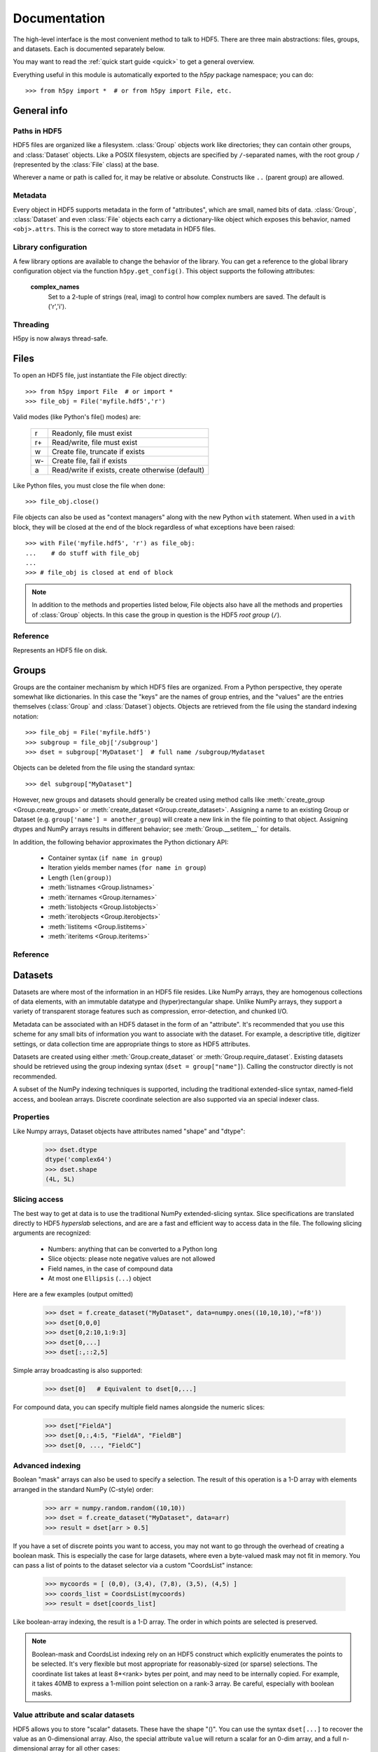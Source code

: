 
*************
Documentation
*************

.. module:: h5py.highlevel

The high-level interface is the most convenient method to talk to HDF5.  There
are three main abstractions: files, groups, and datasets. Each is documented
separately below.

You may want to read the :ref:`quick start guide <quick>` to get a general
overview.

Everything useful in this module is automatically exported to the `h5py`
package namespace; you can do::

    >>> from h5py import *  # or from h5py import File, etc.

General info
============

Paths in HDF5
-------------

HDF5 files are organized like a filesystem.  :class:`Group` objects work like
directories; they can contain other groups, and :class:`Dataset` objects.  Like
a POSIX filesystem, objects are specified by ``/``-separated names, with the
root group ``/`` (represented by the :class:`File` class) at the base.

Wherever a name or path is called for, it may be relative or absolute.
Constructs like ``..`` (parent group) are allowed.

Metadata
--------

Every object in HDF5 supports metadata in the form of "attributes", which are
small, named bits of data.  :class:`Group`, :class:`Dataset` and even
:class:`File` objects each carry a dictionary-like object which exposes this
behavior, named ``<obj>.attrs``.  This is the correct way to store metadata
in HDF5 files.

Library configuration
---------------------

A few library options are available to change the behavior of the library.
You can get a reference to the global library configuration object via the
function ``h5py.get_config()``.  This object supports the following attributes:

    **complex_names**
        Set to a 2-tuple of strings (real, imag) to control how complex numbers
        are saved.  The default is ('r','i').

Threading
---------

H5py is now always thread-safe.


Files
=====

To open an HDF5 file, just instantiate the File object directly::

    >>> from h5py import File  # or import *
    >>> file_obj = File('myfile.hdf5','r')

Valid modes (like Python's file() modes) are:

    ===  ================================================
     r   Readonly, file must exist
     r+  Read/write, file must exist
     w   Create file, truncate if exists
     w-  Create file, fail if exists
     a   Read/write if exists, create otherwise (default)
    ===  ================================================

Like Python files, you must close the file when done::

    >>> file_obj.close()

File objects can also be used as "context managers" along with the new Python
``with`` statement.  When used in a ``with`` block, they will be closed at
the end of the block regardless of what exceptions have been raised::

    >>> with File('myfile.hdf5', 'r') as file_obj:
    ...    # do stuff with file_obj
    ...
    >>> # file_obj is closed at end of block

.. note::

    In addition to the methods and properties listed below, File objects also
    have all the methods and properties of :class:`Group` objects.  In this
    case the group in question is the HDF5 *root group* (``/``).

Reference
---------

.. class:: File

    Represents an HDF5 file on disk.

    .. attribute:: name

        HDF5 filename

    .. attribute:: mode

        Mode used to open file

    .. method:: __init__(name, mode='a')
        
        Open or create an HDF5 file.

    .. method:: close()

        Close the file.  You MUST do this before quitting Python or data may
        be lost.

    .. method:: flush()

        Ask the HDF5 library to flush its buffers for this file.


Groups
======

Groups are the container mechanism by which HDF5 files are organized.  From
a Python perspective, they operate somewhat like dictionaries.  In this case
the "keys" are the names of group entries, and the "values" are the entries
themselves (:class:`Group` and :class:`Dataset`) objects.  Objects are
retrieved from the file using the standard indexing notation::

    >>> file_obj = File('myfile.hdf5')
    >>> subgroup = file_obj['/subgroup']
    >>> dset = subgroup['MyDataset']  # full name /subgroup/Mydataset

Objects can be deleted from the file using the standard syntax::

    >>> del subgroup["MyDataset"]

However, new groups and datasets should generally be created using method calls
like :meth:`create_group <Group.create_group>` or
:meth:`create_dataset <Group.create_dataset>`.
Assigning a name to an existing Group or Dataset
(e.g. ``group['name'] = another_group``) will create a new link in the file
pointing to that object.  Assigning dtypes and NumPy arrays results in
different behavior; see :meth:`Group.__setitem__` for details.

In addition, the following behavior approximates the Python dictionary API:

    - Container syntax (``if name in group``)
    - Iteration yields member names (``for name in group``)
    - Length (``len(group)``)
    - :meth:`listnames <Group.listnames>`
    - :meth:`iternames <Group.iternames>`
    - :meth:`listobjects <Group.listobjects>`
    - :meth:`iterobjects <Group.iterobjects>`
    - :meth:`listitems <Group.listitems>`
    - :meth:`iteritems <Group.iteritems>`

Reference
---------

.. class:: Group

    .. attribute:: name

        Full name of this group in the file (e.g. ``/grp/thisgroup``)

    .. attribute:: attrs

        Dictionary-like object which provides access to this group's
        HDF5 attributes.  See :ref:`attributes` for details.

    .. method:: __getitem__(name) -> Group or Dataset

        Open an object in this group.

    .. method:: __setitem__(name, object)

        Add the given object to the group.

        The action taken depends on the type of object assigned:

        **Named HDF5 object** (Dataset, Group, Datatype)
            A hard link is created in this group which points to the
            given object.

        **Numpy ndarray**
            The array is converted to a dataset object, with default
            settings (contiguous storage, etc.). See :meth:`create_dataset`
            for a more flexible way to do this.

        **Numpy dtype**
            Commit a copy of the datatype as a
            :ref:`named datatype <named_types>` in the file.

        **Anything else**
            Attempt to convert it to an ndarray and store it.  Scalar
            values are stored as scalar datasets. Raise ValueError if we
            can't understand the resulting array dtype.
            
        If a group member of the same name already exists, the assignment
        will fail.

    .. method:: __delitem__(name)

        Remove (unlink) this member.

    .. method:: create_group(name) -> Group

        Create a new HDF5 group.

        Fails with H5Error if the group already exists.

    .. method:: require_group(name) -> Group

        Open the specified HDF5 group, creating it if it doesn't exist.

        Fails with H5Error if an incompatible object (dataset or named type)
        already exists.

    .. method:: create_dataset(name, [shape, [dtype]], [data], **kwds) -> Dataset

        Create a new dataset.  There are two logical ways to specify the dataset:

            1. Give the shape, and optionally the dtype.  If the dtype is not given,
               single-precision floating point ('=f4') will be assumed.
            2. Give a NumPy array (or anything that can be converted to a NumPy array)
               via the "data" argument.  The shape and dtype of this array will be
               used, and the dataset will be initialized to its contents.

        Additional keyword parameters control the details of how the dataset is
        stored.

        **shape** (None or tuple)
            NumPy-style shape tuple.  Required if data is not given.

        **dtype** (None or dtype)
            NumPy dtype (or anything that can be converted).  Optional;
            the default is '=f4'.  Will override the dtype of any data
            array given via the *data* parameter.

        **data** (None or ndarray)
            Either a NumPy ndarray or anything that can be converted to one.

        Keywords:

        **chunks** (None or tuple)
            Manually specify a chunked layout for the dataset.  It's
            recommended you let the library determine this value for you.

        **compression** (None or int)
            Enable DEFLATE (gzip) compression, at this integer value.

        **shuffle** (True/False)
            Enable the shuffle filter, which can provide higher compression ratios
            when used with the compression filter.
        
        **fletcher32** (True/False)
            Enable error detection.

        **maxshape** (None or tuple)
            Make the dataset extendable, up to this maximum shape.  Should be a
            NumPy-style shape tuple.  Dimensions with value None have no upper
            limit.

    .. method:: require_dataset(name, [shape, [dtype]], [data], **kwds) -> Dataset

        Open a new dataset, creating one if it doesn't exist.

        This method operates exactly like :meth:`create_dataset`, except that if
        a dataset with compatible shape and dtype already exists, it is opened
        instead.  The additional keyword arguments are only honored when actually
        creating a dataset; they are ignored for the comparison.

    .. method:: copy(source, dest)

        Recusively copy an object from one location to another, or between files.

        Copies the given object, and (if it is a group) all objects below it in
        the hierarchy.  The destination need not be in the same file.

        **source** (Group, Dataset, Datatype or str)
            Source object or path.

        **dest** (Group or str)
            Destination.  Must be either Group or path.  If a Group object, it may
            be in a different file.

        **Only available with HDF5 1.8.X**

    .. method:: visit(func) -> None or return value from func

        Recursively iterate a callable over objects in this group.

        You supply a callable (function, method or callable object); it
        will be called exactly once for each link in this group and every
        group below it. Your callable must conform to the signature::

            func(<member name>) -> <None or return value>

        Returning None continues iteration, returning anything else stops
        and immediately returns that value from the visit method.  No
        particular order of iteration within groups is guranteed.

        Example::

            >>> # List the entire contents of the file
            >>> f = File("foo.hdf5")
            >>> list_of_names = []
            >>> f.visit(list_of_names.append)

        **Only available with HDF5 1.8.X.**

    .. method:: visititems(func) -> None or return value from func

        Recursively visit names and objects in this group and subgroups.

        You supply a callable (function, method or callable object); it
        will be called exactly once for each link in this group and every
        group below it. Your callable must conform to the signature::

            func(<member name>, <object>) -> <None or return value>

        Returning None continues iteration, returning anything else stops
        and immediately returns that value from the visit method.  No
        particular order of iteration within groups is guranteed.

        Example::

            # Get a list of all datasets in the file
            >>> mylist = []
            >>> def func(name, obj):
            ...     if isinstance(obj, Dataset):
            ...         mylist.append(name)
            ...
            >>> f = File('foo.hdf5')
            >>> f.visititems(func)

        **Only available with HDF5 1.8.X.**

    .. method:: __len__

        Number of group members

    .. method:: __iter__

        Yields the names of group members

    .. method:: __contains__(name)

        See if the given name is in this group.

    .. method:: listnames

        Get a list of member names

    .. method:: iternames

        Get an iterator over member names.  Equivalent to iter(group).

    .. method:: listobjects

        Get a list with all objects in this group.

    .. method:: iterobjects

        Get an iterator over objects in this group

    .. method:: listitems

        Get an list of (name, object) pairs for the members of this group.

    .. method:: iteritems

        Get an iterator over (name, object) pairs for the members of this group.


Datasets
========

Datasets are where most of the information in an HDF5 file resides.  Like
NumPy arrays, they are homogenous collections of data elements, with an
immutable datatype and (hyper)rectangular shape.  Unlike NumPy arrays, they
support a variety of transparent storage features such as compression,
error-detection, and chunked I/O.

Metadata can be associated with an HDF5 dataset in the form of an "attribute".
It's recommended that you use this scheme for any small bits of information
you want to associate with the dataset.  For example, a descriptive title,
digitizer settings, or data collection time are appropriate things to store
as HDF5 attributes.

Datasets are created using either :meth:`Group.create_dataset` or
:meth:`Group.require_dataset`.  Existing datasets should be retrieved using
the group indexing syntax (``dset = group["name"]``). Calling the constructor
directly is not recommended.

A subset of the NumPy indexing techniques is supported, including the
traditional extended-slice syntax, named-field access, and boolean arrays.
Discrete coordinate selection are also supported via an special indexer class.

Properties
----------

Like Numpy arrays, Dataset objects have attributes named "shape" and "dtype":

    >>> dset.dtype
    dtype('complex64')
    >>> dset.shape
    (4L, 5L)

.. _slicing_access:

Slicing access
--------------

The best way to get at data is to use the traditional NumPy extended-slicing
syntax.   Slice specifications are translated directly to HDF5 *hyperslab*
selections, and are are a fast and efficient way to access data in the file.
The following slicing arguments are recognized:

    * Numbers: anything that can be converted to a Python long
    * Slice objects: please note negative values are not allowed
    * Field names, in the case of compound data
    * At most one ``Ellipsis`` (``...``) object

Here are a few examples (output omitted)

    >>> dset = f.create_dataset("MyDataset", data=numpy.ones((10,10,10),'=f8'))
    >>> dset[0,0,0]
    >>> dset[0,2:10,1:9:3]
    >>> dset[0,...]
    >>> dset[:,::2,5]

Simple array broadcasting is also supported:

    >>> dset[0]   # Equivalent to dset[0,...]

For compound data, you can specify multiple field names alongside the
numeric slices:

    >>> dset["FieldA"]
    >>> dset[0,:,4:5, "FieldA", "FieldB"]
    >>> dset[0, ..., "FieldC"]

Advanced indexing
-----------------

Boolean "mask" arrays can also be used to specify a selection.  The result of
this operation is a 1-D array with elements arranged in the standard NumPy
(C-style) order:

    >>> arr = numpy.random.random((10,10))
    >>> dset = f.create_dataset("MyDataset", data=arr)
    >>> result = dset[arr > 0.5]

If you have a set of discrete points you want to access, you may not want to go
through the overhead of creating a boolean mask.  This is especially the case
for large datasets, where even a byte-valued mask may not fit in memory.  You
can pass a list of points to the dataset selector via a custom "CoordsList"
instance:

    >>> mycoords = [ (0,0), (3,4), (7,8), (3,5), (4,5) ]
    >>> coords_list = CoordsList(mycoords)
    >>> result = dset[coords_list]

Like boolean-array indexing, the result is a 1-D array.  The order in which
points are selected is preserved.

.. note::
    Boolean-mask and CoordsList indexing rely on an HDF5 construct which
    explicitly enumerates the points to be selected.  It's very flexible but
    most appropriate for 
    reasonably-sized (or sparse) selections.  The coordinate list takes at
    least 8*<rank> bytes per point, and may need to be internally copied.  For
    example, it takes 40MB to express a 1-million point selection on a rank-3
    array.  Be careful, especially with boolean masks.

Value attribute and scalar datasets
-----------------------------------

HDF5 allows you to store "scalar" datasets.  These have the shape "()".  You
can use the syntax ``dset[...]`` to recover the value as an 0-dimensional
array.  Also, the special attribute ``value`` will return a scalar for an 0-dim
array, and a full n-dimensional array for all other cases:

    >>> f["ArrayDS"] = numpy.ones((2,2))
    >>> f["ScalarDS"] = 1.0
    >>> f["ArrayDS"].value
    array([[ 1.,  1.],
           [ 1.,  1.]])
    >>> f["ScalarDS"].value
    1.0

Extending Datasets
------------------

If the dataset is created with the *maxshape* option set, you can later expand
its size.  Simply call the *extend* method:

    >>> dset = f.create_dataset("MyDataset", (5,5), maxshape=(None,None))
    >>> dset.shape
    (5, 5)
    >>> dset.extend((15,20))
    >>> dset.shape
    (15, 20)

Length and iteration
--------------------

As with NumPy arrays, the ``len()`` of a dataset is the length of the first
axis.  Since Python's ``len`` is limited by the size of a C long, it's
recommended you use the syntax ``dataset.len()`` instead of ``len(dataset)``
on 32-bit platforms, if you expect the length of the first row to exceed 2**32.

Iterating over a dataset iterates over the first axis.  As with NumPy arrays,
mutating the yielded data has no effect.

Reference
---------

.. class:: Dataset

    Represents an HDF5 dataset.  All properties are read-only.

    .. attribute:: name

        Full name of this dataset in the file (e.g. ``/grp/MyDataset``)

    .. attribute:: attrs

        Provides access to HDF5 attributes; see :ref:`attributes`.

    .. attribute:: shape

        Numpy-style shape tuple with dataset dimensions

    .. attribute:: dtype

        Numpy dtype object representing the dataset type

    .. attribute:: value

        Special read-only property; for a regular dataset, it's equivalent to
        dset[:] (an ndarray with all points), but for a scalar dataset, it's
        a NumPy scalar instead of an 0-dimensional ndarray.

    .. attribute:: chunks

        Dataset chunk size, or None if chunked layout isn't used.

    .. attribute:: compression

        GZIP compression level, or None if compression isn't used.

    .. attribute:: shuffle

        Is the shuffle filter being used? (T/F)

    .. attribute:: fletcher32

        Is the fletcher32 filter (error detection) being used? (T/F)

    .. attribute:: maxshape

        Maximum allowed size of the dataset, as specified when it was created.

    .. method:: __getitem__(*args) -> NumPy ndarray

        Read a slice from the dataset.  See :ref:`slicing_access`.

    .. method:: __setitem__(*args, val)

        Write to the dataset.  See :ref:`slicing_access`.

    .. method:: extend(shape)

        Expand the size of the dataset to this new shape.  Must be compatible
        with the *maxshape* as specified when the dataset was created.

    .. method:: __len__

        The length of the first axis in the dataset (TypeError if scalar).
        This **does not work** on 32-bit platforms, if the axis in question
        is larger than 2^32.  Use :meth:`len` instead.

    .. method:: len()

        The length of the first axis in the dataset (TypeError if scalar).
        Works on all platforms.

    .. method:: __iter__

        Iterate over rows (first axis) in the dataset.  TypeError if scalar.


.. _attributes:

Attributes
==========

Groups and datasets can have small bits of named information attached to them.
This is the official way to store metadata in HDF5.  Each of these objects
has a small proxy object (:class:`AttributeManager`) attached to it as
``<obj>.attrs``.  This dictionary-like object works like a :class:`Group`
object, with the following differences:

    - Entries may only be scalars and NumPy arrays
    - Each attribute must be small (recommended < 64k for HDF5 1.6)
    - No partial I/O (i.e. slicing) is allowed for arrays

They support the same dictionary API as groups, including the following:

    - Container syntax (``if name in obj.attrs``)
    - Iteration yields member names (``for name in obj.attrs``)
    - Number of attributes (``len(obj.attrs)``)
    - :meth:`listnames <AttributeManager.listnames>`
    - :meth:`iternames <AttributeManager.iternames>`
    - :meth:`listobjects <AttributeManager.listobjects>`
    - :meth:`iterobjects <AttributeManager.iterobjects>`
    - :meth:`listitems <AttributeManager.listitems>`
    - :meth:`iteritems <AttributeManager.iteritems>`

Reference
---------

.. class:: AttributeManager

    .. method:: __getitem__(name) -> NumPy scalar or ndarray

        Retrieve an attribute given a string name.

    .. method:: __setitem__(name, value)

        Set an attribute.  Value must be convertible to a NumPy scalar
        or array.

    .. method:: __delitem__(name)

        Delete an attribute.

    .. method:: __len__

        Number of attributes

    .. method:: __iter__

        Yields the names of attributes

    .. method:: __contains__(name)

        See if the given attribute is present

    .. method:: listnames

        Get a list of attribute names

    .. method:: iternames

        Get an iterator over attribute names

    .. method:: listobjects

        Get a list with all attribute values

    .. method:: iterobjects

        Get an iterator over attribute values

    .. method:: listitems

        Get an list of (name, value) pairs for all attributes.

    .. method:: iteritems

        Get an iterator over (name, value) pairs

.. _named_types:

Named types
===========

There is one last kind of object stored in an HDF5 file.  You can store
datatypes (not associated with any dataset) in a group, simply by assigning
a NumPy dtype to a name::

    >>> group["name"] = numpy.dtype("<f8")

and to get it back::

    >>> named_type = group["name"]
    >>> mytype = named_type.dtype

Objects of this class are immutable and have no methods, just read-only
properties.

Reference
---------

.. class:: Datatype

    .. attribute:: name

        Full name of this object in the HDF5 file (e.g. ``/grp/MyType``)

    .. attribute:: attrs

        Attributes of this object (see :ref:`attributes section <attributes>`)

    .. attribute:: dtype

        NumPy dtype representation of this type

    






